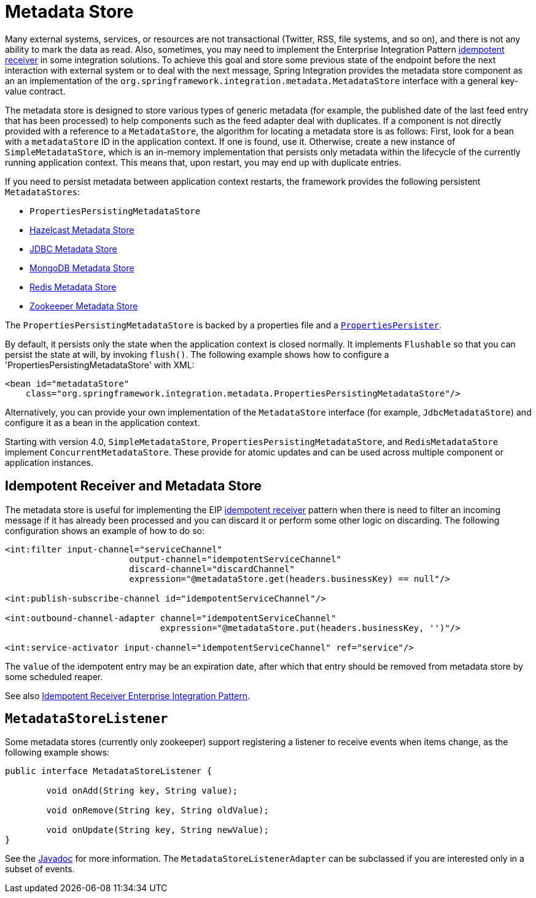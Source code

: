 [[metadata-store]]
= Metadata Store

Many external systems, services, or resources are not transactional (Twitter, RSS, file systems, and so on), and there is not any ability to mark the data as read.
Also, sometimes, you may need to implement the Enterprise Integration Pattern https://www.enterpriseintegrationpatterns.com/IdempotentReceiver.html[idempotent receiver] in some integration solutions.
To achieve this goal and store some previous state of the endpoint before the next interaction with external system or to deal with the next message, Spring Integration provides the metadata store component as an an implementation of the `org.springframework.integration.metadata.MetadataStore` interface with a general key-value contract.

The metadata store is designed to store various types of generic metadata (for example, the published date of the last feed entry that has been processed) to help components such as the feed adapter deal with duplicates.
If a component is not directly provided with a reference to a `MetadataStore`, the algorithm for locating a metadata store is as follows: First, look for a bean with a `metadataStore` ID in the application context.
If one is found, use it.
Otherwise, create a new instance of `SimpleMetadataStore`, which is an in-memory implementation that persists only metadata within the lifecycle of the currently running application context.
This means that, upon restart, you may end up with duplicate entries.

If you need to persist metadata between application context restarts, the framework provides the following persistent `MetadataStores`:

* `PropertiesPersistingMetadataStore`
* xref:hazelcast.adoc#hazelcast-metadata-store[Hazelcast Metadata Store]
* xref:jdbc.adoc#jdbc-metadata-store[JDBC Metadata Store]
* xref:mongodb.adoc#mongodb-metadata-store[MongoDB Metadata Store]
* xref:redis.adoc#redis-metadata-store[Redis Metadata Store]
* xref:zookeeper.adoc#zk-metadata-store[Zookeeper Metadata Store]

The `PropertiesPersistingMetadataStore` is backed by a properties file and a https://docs.spring.io/spring/docs/current/javadoc-api/org/springframework/util/PropertiesPersister.html[`PropertiesPersister`].

By default, it persists only the state when the application context is closed normally.
It implements `Flushable` so that you can persist the state at will, by invoking `flush()`.
The following example shows how to configure a 'PropertiesPersistingMetadataStore' with XML:

[source,xml]
----
<bean id="metadataStore"
    class="org.springframework.integration.metadata.PropertiesPersistingMetadataStore"/>
----

Alternatively, you can provide your own implementation of the `MetadataStore` interface (for example, `JdbcMetadataStore`) and configure it as a bean in the application context.

Starting with version 4.0, `SimpleMetadataStore`, `PropertiesPersistingMetadataStore`, and `RedisMetadataStore` implement `ConcurrentMetadataStore`.
These provide for atomic updates and can be used across multiple component or application instances.

[[idempotent-receiver-pattern]]
== Idempotent Receiver and Metadata Store

The metadata store is useful for implementing the EIP https://www.enterpriseintegrationpatterns.com/IdempotentReceiver.html[idempotent receiver] pattern when there is need to filter an incoming message if it has already been processed and you can discard it or perform some other logic on discarding.
The following configuration shows an example of how to do so:

[source,xml]
----
<int:filter input-channel="serviceChannel"
			output-channel="idempotentServiceChannel"
			discard-channel="discardChannel"
			expression="@metadataStore.get(headers.businessKey) == null"/>

<int:publish-subscribe-channel id="idempotentServiceChannel"/>

<int:outbound-channel-adapter channel="idempotentServiceChannel"
                              expression="@metadataStore.put(headers.businessKey, '')"/>

<int:service-activator input-channel="idempotentServiceChannel" ref="service"/>
----

The `value` of the idempotent entry may be an expiration date, after which that entry should be removed from metadata store by some scheduled reaper.

See also xref:handler-advice/idempotent-receiver.adoc[Idempotent Receiver Enterprise Integration Pattern].

[[metadatastore-listener]]
== `MetadataStoreListener`

Some metadata stores (currently only zookeeper) support registering a listener to receive events when items change, as the following example shows:

[source, java]
----
public interface MetadataStoreListener {

	void onAdd(String key, String value);

	void onRemove(String key, String oldValue);

	void onUpdate(String key, String newValue);
}
----

See the https://docs.spring.io/spring-integration/api/org/springframework/integration/metadata/MetadataStoreListenerAdapter.html[Javadoc] for more information.
The `MetadataStoreListenerAdapter` can be subclassed if you are interested only in a subset of events.
